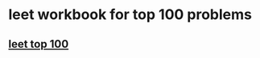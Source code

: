 #+startup: beamer
#+LaTeX_CLASS: beamer
#+BEAMER_FRAME_LEVEL: 2

* leet workbook for top 100 problems

** [[https://leetcode.com/problemset/top-100-liked-questions/][leet top 100]]
